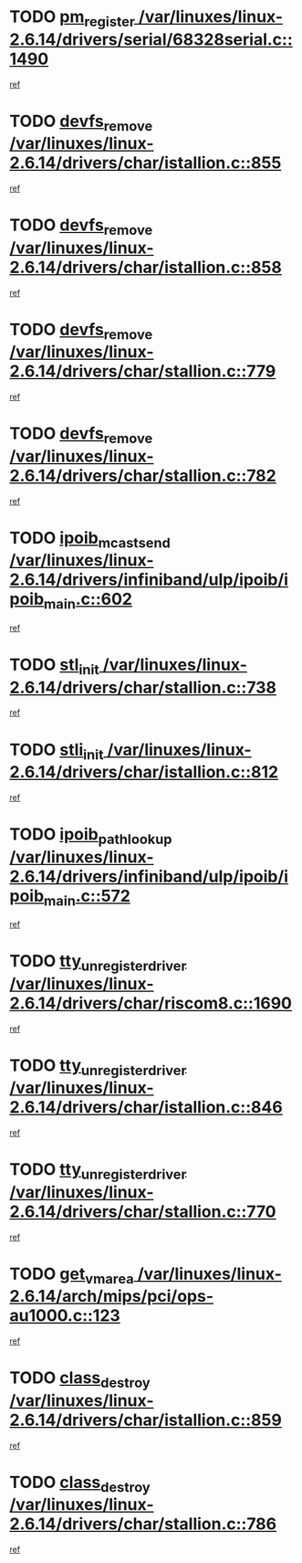 * TODO [[view:/var/linuxes/linux-2.6.14/drivers/serial/68328serial.c::face=ovl-face1::linb=1490::colb=20::cole=31][pm_register /var/linuxes/linux-2.6.14/drivers/serial/68328serial.c::1490]]
[[view:/var/linuxes/linux-2.6.14/drivers/serial/68328serial.c::face=ovl-face2::linb=1450::colb=20::cole=23][ref]]
* TODO [[view:/var/linuxes/linux-2.6.14/drivers/char/istallion.c::face=ovl-face1::linb=855::colb=2::cole=14][devfs_remove /var/linuxes/linux-2.6.14/drivers/char/istallion.c::855]]
[[view:/var/linuxes/linux-2.6.14/drivers/char/istallion.c::face=ovl-face2::linb=835::colb=1::cole=4][ref]]
* TODO [[view:/var/linuxes/linux-2.6.14/drivers/char/istallion.c::face=ovl-face1::linb=858::colb=1::cole=13][devfs_remove /var/linuxes/linux-2.6.14/drivers/char/istallion.c::858]]
[[view:/var/linuxes/linux-2.6.14/drivers/char/istallion.c::face=ovl-face2::linb=835::colb=1::cole=4][ref]]
* TODO [[view:/var/linuxes/linux-2.6.14/drivers/char/stallion.c::face=ovl-face1::linb=779::colb=2::cole=14][devfs_remove /var/linuxes/linux-2.6.14/drivers/char/stallion.c::779]]
[[view:/var/linuxes/linux-2.6.14/drivers/char/stallion.c::face=ovl-face2::linb=762::colb=1::cole=4][ref]]
* TODO [[view:/var/linuxes/linux-2.6.14/drivers/char/stallion.c::face=ovl-face1::linb=782::colb=1::cole=13][devfs_remove /var/linuxes/linux-2.6.14/drivers/char/stallion.c::782]]
[[view:/var/linuxes/linux-2.6.14/drivers/char/stallion.c::face=ovl-face2::linb=762::colb=1::cole=4][ref]]
* TODO [[view:/var/linuxes/linux-2.6.14/drivers/infiniband/ulp/ipoib/ipoib_main.c::face=ovl-face1::linb=602::colb=3::cole=19][ipoib_mcast_send /var/linuxes/linux-2.6.14/drivers/infiniband/ulp/ipoib/ipoib_main.c::602]]
[[view:/var/linuxes/linux-2.6.14/drivers/infiniband/ulp/ipoib/ipoib_main.c::face=ovl-face2::linb=554::colb=1::cole=15][ref]]
* TODO [[view:/var/linuxes/linux-2.6.14/drivers/char/stallion.c::face=ovl-face1::linb=738::colb=1::cole=9][stl_init /var/linuxes/linux-2.6.14/drivers/char/stallion.c::738]]
[[view:/var/linuxes/linux-2.6.14/drivers/char/stallion.c::face=ovl-face2::linb=737::colb=1::cole=4][ref]]
* TODO [[view:/var/linuxes/linux-2.6.14/drivers/char/istallion.c::face=ovl-face1::linb=812::colb=1::cole=10][stli_init /var/linuxes/linux-2.6.14/drivers/char/istallion.c::812]]
[[view:/var/linuxes/linux-2.6.14/drivers/char/istallion.c::face=ovl-face2::linb=811::colb=1::cole=4][ref]]
* TODO [[view:/var/linuxes/linux-2.6.14/drivers/infiniband/ulp/ipoib/ipoib_main.c::face=ovl-face1::linb=572::colb=3::cole=20][ipoib_path_lookup /var/linuxes/linux-2.6.14/drivers/infiniband/ulp/ipoib/ipoib_main.c::572]]
[[view:/var/linuxes/linux-2.6.14/drivers/infiniband/ulp/ipoib/ipoib_main.c::face=ovl-face2::linb=554::colb=1::cole=15][ref]]
* TODO [[view:/var/linuxes/linux-2.6.14/drivers/char/riscom8.c::face=ovl-face1::linb=1690::colb=1::cole=22][tty_unregister_driver /var/linuxes/linux-2.6.14/drivers/char/riscom8.c::1690]]
[[view:/var/linuxes/linux-2.6.14/drivers/char/riscom8.c::face=ovl-face2::linb=1688::colb=1::cole=4][ref]]
* TODO [[view:/var/linuxes/linux-2.6.14/drivers/char/istallion.c::face=ovl-face1::linb=846::colb=5::cole=26][tty_unregister_driver /var/linuxes/linux-2.6.14/drivers/char/istallion.c::846]]
[[view:/var/linuxes/linux-2.6.14/drivers/char/istallion.c::face=ovl-face2::linb=835::colb=1::cole=4][ref]]
* TODO [[view:/var/linuxes/linux-2.6.14/drivers/char/stallion.c::face=ovl-face1::linb=770::colb=5::cole=26][tty_unregister_driver /var/linuxes/linux-2.6.14/drivers/char/stallion.c::770]]
[[view:/var/linuxes/linux-2.6.14/drivers/char/stallion.c::face=ovl-face2::linb=762::colb=1::cole=4][ref]]
* TODO [[view:/var/linuxes/linux-2.6.14/arch/mips/pci/ops-au1000.c::face=ovl-face1::linb=123::colb=15::cole=26][get_vm_area /var/linuxes/linux-2.6.14/arch/mips/pci/ops-au1000.c::123]]
[[view:/var/linuxes/linux-2.6.14/arch/mips/pci/ops-au1000.c::face=ovl-face2::linb=105::colb=1::cole=15][ref]]
* TODO [[view:/var/linuxes/linux-2.6.14/drivers/char/istallion.c::face=ovl-face1::linb=859::colb=1::cole=14][class_destroy /var/linuxes/linux-2.6.14/drivers/char/istallion.c::859]]
[[view:/var/linuxes/linux-2.6.14/drivers/char/istallion.c::face=ovl-face2::linb=835::colb=1::cole=4][ref]]
* TODO [[view:/var/linuxes/linux-2.6.14/drivers/char/stallion.c::face=ovl-face1::linb=786::colb=1::cole=14][class_destroy /var/linuxes/linux-2.6.14/drivers/char/stallion.c::786]]
[[view:/var/linuxes/linux-2.6.14/drivers/char/stallion.c::face=ovl-face2::linb=762::colb=1::cole=4][ref]]
